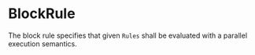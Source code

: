 #+options: toc:nil

* BlockRule

The block rule specifies that given =Rules= shall be evaluated with a parallel execution semantics.
